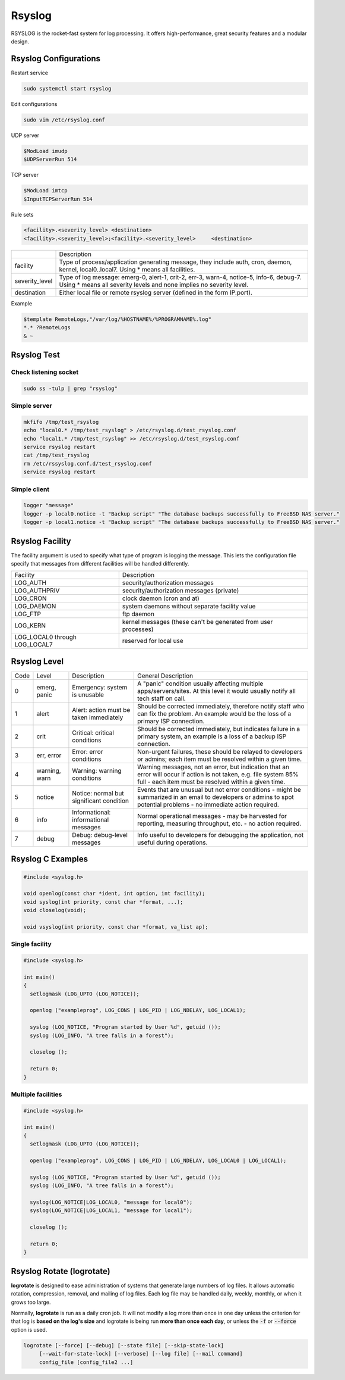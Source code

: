 =======
Rsyslog
=======

RSYSLOG is the rocket-fast system for log processing.
It offers high-performance, great security features and a modular design.

Rsyslog Configurations
======================

Restart service

.. code-block::

    sudo systemctl start rsyslog

Edit configurations

.. code-block:: bash

    sudo vim /etc/rsyslog.conf


UDP server

.. code-block:: 

    $ModLoad imudp
    $UDPServerRun 514

TCP server

.. code-block:: 

    $ModLoad imtcp
    $InputTCPServerRun 514


Rule sets

.. code-block::

    <facility>.<severity_level>	<destination>
    <facility>.<severity_level>;<facility>.<severity_level>	<destination>

.. list-table::

    * - 
      - Description
    * - facility
      - Type of process/application generating message, they include auth, cron, daemon, kernel, local0..local7. Using * means all facilities.
    * - severity_level
      - Type of log message: emerg-0, alert-1, crit-2, err-3, warn-4, notice-5, info-6, debug-7. Using * means all severity levels and none implies no severity level.
    * - destination
      - Either local file or remote rsyslog server (defined in the form IP:port).

Example

.. code-block:: 

    $template RemoteLogs,"/var/log/%HOSTNAME%/%PROGRAMNAME%.log"
    *.* ?RemoteLogs 
    & ~


Rsyslog Test
============

Check listening socket
----------------------

.. code-block:: 

    sudo ss -tulp | grep "rsyslog"

Simple server
-------------

.. code-block:: 

  mkfifo /tmp/test_rsyslog
  echo "local0.* /tmp/test_rsyslog" > /etc/rsyslog.d/test_rsyslog.conf
  echo "local1.* /tmp/test_rsyslog" >> /etc/rsyslog.d/test_rsyslog.conf
  service rsyslog restart
  cat /tmp/test_rsyslog
  rm /etc/rssyslog.conf.d/test_rsyslog.conf
  service rsyslog restart

Simple client
-------------

.. code-block::

    logger "message"
    logger -p local0.notice -t "Backup script" "The database backups successfully to FreeBSD NAS server."
    logger -p local1.notice -t "Backup script" "The database backups successfully to FreeBSD NAS server."

Rsyslog Facility
================

The facility argument is used to specify what type of program is logging the message.  This lets the configuration file specify that messages from different facilities will be handled differently.

.. list-table::
   
    * - Facility
      - Description
    * - LOG_AUTH
      - security/authorization messages
    * - LOG_AUTHPRIV
      - security/authorization messages (private)
    * - LOG_CRON
      - clock daemon (cron and at)
    * - LOG_DAEMON
      - system daemons without separate facility value
    * - LOG_FTP
      - ftp daemon
    * - LOG_KERN
      - kernel messages (these can't be generated from user processes)
    * - LOG_LOCAL0 through LOG_LOCAL7
      - reserved for local use

Rsyslog Level
=============

.. list-table::
   
    * - Code
      - Level
      - Description
      - General Description
    * - 0
      - emerg, panic
      - Emergency: system is unusable
      - A "panic" condition usually affecting multiple apps/servers/sites. At this level it would usually notify all tech staff on call.
    * - 1
      - alert
      - Alert: action must be taken immediately
      - Should be corrected immediately, therefore notify staff who can fix the problem. An example would be the loss of a primary ISP connection.
    * - 2
      - crit
      - Critical: critical conditions
      - Should be corrected immediately, but indicates failure in a primary system, an example is a loss of a backup ISP connection.
    * - 3
      - err, error
      - Error: error conditions
      - Non-urgent failures, these should be relayed to developers or admins; each item must be resolved within a given time.
    * - 4
      - warning, warn
      - Warning: warning conditions
      - Warning messages, not an error, but indication that an error will occur if action is not taken, e.g. file system 85% full - each item must be resolved within a given time.
    * - 5
      - notice
      - Notice: normal but significant condition
      - Events that are unusual but not error conditions - might be summarized in an email to developers or admins to spot potential problems - no immediate action required.
    * - 6
      - info
      - Informational: informational messages
      - Normal operational messages - may be harvested for reporting, measuring throughput, etc. - no action required.
    * - 7
      - debug
      - Debug: debug-level messages
      - Info useful to developers for debugging the application, not useful during operations.

Rsyslog C Examples
==================

.. code-block:: C
  
  #include <syslog.h>

  void openlog(const char *ident, int option, int facility);
  void syslog(int priority, const char *format, ...);
  void closelog(void);

  void vsyslog(int priority, const char *format, va_list ap);

Single facility
---------------

.. code-block:: C

  #include <syslog.h>

  int main()
  {
    setlogmask (LOG_UPTO (LOG_NOTICE));

    openlog ("exampleprog", LOG_CONS | LOG_PID | LOG_NDELAY, LOG_LOCAL1);

    syslog (LOG_NOTICE, "Program started by User %d", getuid ());
    syslog (LOG_INFO, "A tree falls in a forest");

    closelog ();

    return 0;
  }

Multiple facilities
-------------------

.. code-block:: C

  #include <syslog.h>

  int main()
  {
    setlogmask (LOG_UPTO (LOG_NOTICE));

    openlog ("exampleprog", LOG_CONS | LOG_PID | LOG_NDELAY, LOG_LOCAL0 | LOG_LOCAL1);

    syslog (LOG_NOTICE, "Program started by User %d", getuid ());
    syslog (LOG_INFO, "A tree falls in a forest");

    syslog(LOG_NOTICE|LOG_LOCAL0, "message for local0");
    syslog(LOG_NOTICE|LOG_LOCAL1, "message for local1");

    closelog ();

    return 0;
  }

Rsyslog Rotate (logrotate)
==========================

**logrotate** is designed to ease administration of systems that generate large numbers of log files.  It allows automatic rotation, compression, removal, and mailing of log files. Each log file may be handled daily, weekly, monthly, or when it grows too large.

Normally, **logrotate** is run as a daily cron job.  It will not modify a log more than once in one day unless the criterion for that log is **based on the log's size** and logrotate is being run **more than once each day**, or unless the :code:`-f` or :code:`--force` option is used.

.. code-block:: bash

  logrotate [--force] [--debug] [--state file] [--skip-state-lock]
       [--wait-for-state-lock] [--verbose] [--log file] [--mail command]
       config_file [config_file2 ...]